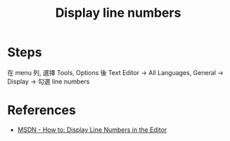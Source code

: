 #+TITLE: Display line numbers

* Steps
  在 menu 列, 選擇 Tools, Options 後 Text Editor -> All Languages, General -> Display -> 勾選 line numbers

* References
  + [[https://msdn.microsoft.com/en-us/library/ms165340.aspx][MSDN - How to: Display Line Numbers in the Editor]]
